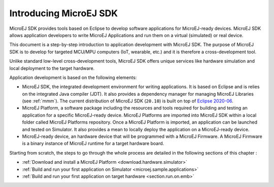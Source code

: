Introducing MicroEJ SDK
=======================

MicroEJ SDK provides tools based on Eclipse to develop software
applications for MicroEJ-ready devices. MicroEJ SDK allows application
developers to write MicroEJ Applications and run them on a virtual
(simulated) or real device.

This document is a step-by-step introduction to application development
with MicroEJ SDK. The purpose of MicroEJ SDK is to develop for targeted
MCU/MPU computers (IoT, wearable, etc.) and it is therefore a
cross-development tool.

Unlike standard low-level cross-development tools, MicroEJ SDK offers
unique services like hardware simulation and local deployment to the
target hardware.

Application development is based on the following elements:

-  MicroEJ SDK, the integrated development environment for writing
   applications. It is based on Eclipse and is relies on the integrated
   Java compiler (JDT). It also provides a dependency manager for
   managing MicroEJ Libraries (see :ref:`mmm`).
   The current distribution of MicroEJ SDK (``20.10``) is built on top of 
   `Eclipse 2020-06 <https://www.eclipse.org/downloads/packages/release/2020-06/r/eclipse-ide-java-developers>`_.

-  MicroEJ Platform, a software package including the resources and
   tools required for building and testing an application for a specific
   MicroEJ-ready device. MicroEJ Platforms are imported into MicroEJ SDK
   within a local folder called MicroEJ Platforms repository. Once a
   MicroEJ Platform is imported, an application can be launched and
   tested on Simulator. It also provides a mean to locally deploy the
   application on a MicroEJ-ready device.

-  MicroEJ-ready device, an hardware device that will be programmed with
   a MicroEJ Firmware. A MicroEJ Firmware is a binary instance of
   MicroEJ runtime for a target hardware board.

Starting from scratch, the steps to go through the whole process are
detailed in the following sections of this chapter :

-  :ref:`Download and install a MicroEJ Platform <download.hardware.simulator>`

-  :ref:`Build and run your first application on Simulator <microej.sample.applications>`

-  :ref:`Build and run your first application on target hardware <section.run.on.emb>`

..
   | Copyright 2008-2020, MicroEJ Corp. Content in this space is free 
   for read and redistribute. Except if otherwise stated, modification 
   is subject to MicroEJ Corp prior approval.
   | MicroEJ is a trademark of MicroEJ Corp. All other trademarks and 
   copyrights are the property of their respective owners.
